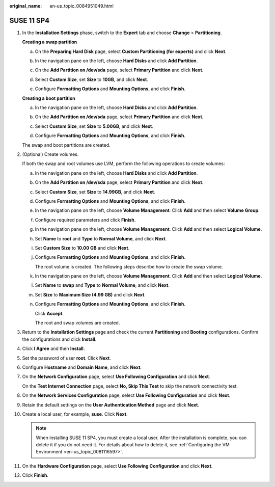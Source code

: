 :original_name: en-us_topic_0084951049.html

.. _en-us_topic_0084951049:

SUSE 11 SP4
===========

#. In the **Installation Settings** phase, switch to the **Expert** tab and choose **Change** > **Partitioning**.

   **Creating a swap partition**

   a. On the **Preparing Hard Disk** page, select **Custom Partitioning (for experts)** and click **Next**.

   b. In the navigation pane on the left, choose **Hard Disks** and click **Add Partition**.

   c. On the **Add Partition on /dev/sda** page, select **Primary Partition** and click **Next**.

   d. Select **Custom Size**, set **Size** to **10GB**, and click **Next**.

   e. Configure **Formatting Options** and **Mounting Options**, and click **Finish**.

      |image1|

   **Creating a boot partition**

   a. In the navigation pane on the left, choose **Hard Disks** and click **Add Partition**.

   b. On the **Add Partition on /dev/sda** page, select **Primary Partition** and click **Next**.

   c. Select **Custom Size**, set **Size** to **5.00GB**, and click **Next**.

   d. Configure **Formatting Options** and **Mounting Options**, and click **Finish**.

      |image2|

   The swap and boot partitions are created.

#. (Optional) Create volumes.

   If both the swap and root volumes use LVM, perform the following operations to create volumes:

   a. In the navigation pane on the left, choose **Hard Disks** and click **Add Partition**.

   b. On the **Add Partition on /dev/sda** page, select **Primary Partition** and click **Next**.

   c. Select **Custom Size**, set **Size** to **14.99GB**, and click **Next**.

   d. Configure **Formatting Options** and **Mounting Options**, and click **Finish**.

      |image3|

   e. In the navigation pane on the left, choose **Volume Management**. Click **Add** and then select **Volume Group**.

   f. Configure required parameters and click **Finish**.

      |image4|

   g. In the navigation pane on the left, choose **Volume Management**. Click **Add** and then select **Logical Volume**.

   h. Set **Name** to **root** and **Type** to **Normal Volume**, and click **Next**.

   i. Set **Custom Size** to **10.00 GB** and click **Next**.

   j. Configure **Formatting Options** and **Mounting Options**, and click **Finish**.

      |image5|

      The root volume is created. The following steps describe how to create the swap volume.

   k. In the navigation pane on the left, choose **Volume Management**. Click **Add** and then select **Logical Volume**.

   l. Set **Name** to **swap** and **Type** to **Normal Volume**, and click **Next**.

   m. Set **Size** to **Maximum Size (4.99 GB)** and click **Next**.

   n. Configure **Formatting Options** and **Mounting Options**, and click **Finish**.

      |image6|

      Click **Accept**.

      The root and swap volumes are created.

#. Return to the **Installation Settings** page and check the current **Partitioning** and **Booting** configurations. Confirm the configurations and click **Install**.

#. Click **I Agree** and then **Install**.

#. Set the password of user **root**. Click **Next**.

#. Configure **Hostname** and **Domain Name**, and click **Next**.

#. On the **Network Configuration** page, select **Use Following Configuration** and click **Next**.

   On the **Test Internet Connection** page, select **No, Skip This Test** to skip the network connectivity test.

#. On the **Network Services Configuration** page, select **Use Following Configuration** and click **Next**.

#. Retain the default settings on the **User Authentication Method** page and click **Next**.

#. Create a local user, for example, **suse**. Click **Next**.

   .. note::

      When installing SUSE 11 SP4, you must create a local user. After the installation is complete, you can delete it if you do not need it. For details about how to delete it, see :ref:`Configuring the VM Environment <en-us_topic_0081116597>`.

#. On the **Hardware Configuration** page, select **Use Following Configuration** and click **Next**.

#. Click **Finish**.

.. |image1| image:: /_static/images/en-us_image_0111790014.png
.. |image2| image:: /_static/images/en-us_image_0111790956.png
.. |image3| image:: /_static/images/en-us_image_0111797467.png
.. |image4| image:: /_static/images/en-us_image_0111797592.png
.. |image5| image:: /_static/images/en-us_image_0111797692.png
.. |image6| image:: /_static/images/en-us_image_0111797843.png
